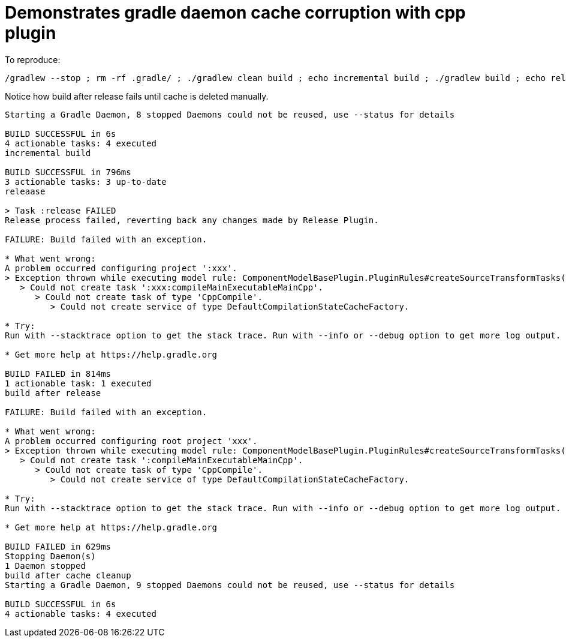 = Demonstrates gradle daemon cache corruption with cpp plugin

To reproduce:

```bash
/gradlew --stop ; rm -rf .gradle/ ; ./gradlew clean build ; echo incremental build ; ./gradlew build ; echo releaase ; ./gradlew release ; echo build after release ; ./gradlew clean build ; ./gradlew --stop ; rm -rf .gradle/ ; echo build after cache cleanup ; ./gradlew clean build
```

Notice how build after release fails until cache is deleted manually.

```
Starting a Gradle Daemon, 8 stopped Daemons could not be reused, use --status for details

BUILD SUCCESSFUL in 6s
4 actionable tasks: 4 executed
incremental build

BUILD SUCCESSFUL in 796ms
3 actionable tasks: 3 up-to-date
releaase

> Task :release FAILED
Release process failed, reverting back any changes made by Release Plugin.

FAILURE: Build failed with an exception.

* What went wrong:
A problem occurred configuring project ':xxx'.
> Exception thrown while executing model rule: ComponentModelBasePlugin.PluginRules#createSourceTransformTasks(TaskContainer, ModelMap<BinarySpecInternal>, LanguageTransformContainer, ServiceRegistry)
   > Could not create task ':xxx:compileMainExecutableMainCpp'.
      > Could not create task of type 'CppCompile'.
         > Could not create service of type DefaultCompilationStateCacheFactory.

* Try:
Run with --stacktrace option to get the stack trace. Run with --info or --debug option to get more log output. Run with --scan to get full insights.

* Get more help at https://help.gradle.org

BUILD FAILED in 814ms
1 actionable task: 1 executed
build after release

FAILURE: Build failed with an exception.

* What went wrong:
A problem occurred configuring root project 'xxx'.
> Exception thrown while executing model rule: ComponentModelBasePlugin.PluginRules#createSourceTransformTasks(TaskContainer, ModelMap<BinarySpecInternal>, LanguageTransformContainer, ServiceRegistry)
   > Could not create task ':compileMainExecutableMainCpp'.
      > Could not create task of type 'CppCompile'.
         > Could not create service of type DefaultCompilationStateCacheFactory.

* Try:
Run with --stacktrace option to get the stack trace. Run with --info or --debug option to get more log output. Run with --scan to get full insights.

* Get more help at https://help.gradle.org

BUILD FAILED in 629ms
Stopping Daemon(s)
1 Daemon stopped
build after cache cleanup
Starting a Gradle Daemon, 9 stopped Daemons could not be reused, use --status for details

BUILD SUCCESSFUL in 6s
4 actionable tasks: 4 executed
```
